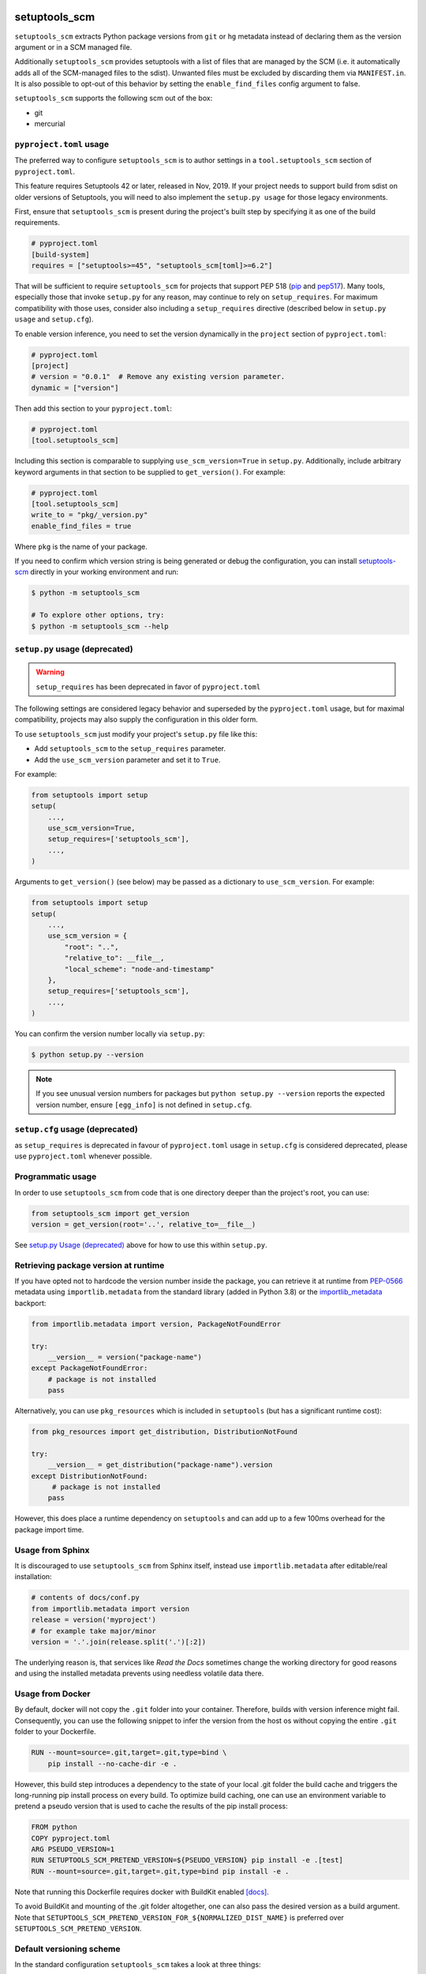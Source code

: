 setuptools_scm
==============

``setuptools_scm`` extracts Python package versions from ``git`` or
``hg`` metadata instead of declaring them as the version argument
or in a SCM managed file.

Additionally ``setuptools_scm`` provides setuptools with a list of
files that are managed by the SCM (i.e. it automatically adds all of
the SCM-managed files to the sdist). Unwanted files must be excluded
by discarding them via ``MANIFEST.in``. It is also possible to
opt-out of this behavior by setting the ``enable_find_files`` config
argument to false.

``setuptools_scm`` supports the following scm out of the box:

* git
* mercurial

.. image:: https://github.com/pypa/setuptools_scm/workflows/python%20tests+artifacts+release/badge.svg
    :target: https://github.com/pypa/setuptools_scm/actions

.. image:: https://tidelift.com/badges/package/pypi/setuptools-scm
   :target: https://tidelift.com/subscription/pkg/pypi-setuptools-scm?utm_source=pypi-setuptools-scm&utm_medium=readme


``pyproject.toml`` usage
------------------------

The preferred way to configure ``setuptools_scm`` is to author
settings in a ``tool.setuptools_scm`` section of ``pyproject.toml``.

This feature requires Setuptools 42 or later, released in Nov, 2019.
If your project needs to support build from sdist on older versions
of Setuptools, you will need to also implement the ``setup.py usage``
for those legacy environments.

First, ensure that ``setuptools_scm`` is present during the project's
built step by specifying it as one of the build requirements.

.. code:: toml

    # pyproject.toml
    [build-system]
    requires = ["setuptools>=45", "setuptools_scm[toml]>=6.2"]

That will be sufficient to require ``setuptools_scm`` for projects
that support PEP 518 (`pip <https://pypi.org/project/pip>`_ and
`pep517 <https://pypi.org/project/pep517/>`_). Many tools,
especially those that invoke ``setup.py`` for any reason, may
continue to rely on ``setup_requires``. For maximum compatibility
with those uses, consider also including a ``setup_requires`` directive
(described below in ``setup.py usage`` and ``setup.cfg``).

To enable version inference, you need to set the version
dynamically in the ``project`` section of ``pyproject.toml``:

.. code:: toml

    # pyproject.toml
    [project]
    # version = "0.0.1"  # Remove any existing version parameter.
    dynamic = ["version"]

Then add this section to your ``pyproject.toml``:

.. code:: toml

    # pyproject.toml
    [tool.setuptools_scm]

Including this section is comparable to supplying
``use_scm_version=True`` in ``setup.py``. Additionally,
include arbitrary keyword arguments in that section
to be supplied to ``get_version()``. For example:

.. code:: toml

    # pyproject.toml
    [tool.setuptools_scm]
    write_to = "pkg/_version.py"
    enable_find_files = true

Where ``pkg`` is the name of your package.

If you need to confirm which version string is being generated
or debug the configuration, you can install
`setuptools-scm <https://github.com/pypa/setuptools_scm>`_
directly in your working environment and run:

.. code-block:: shell

    $ python -m setuptools_scm

    # To explore other options, try:
    $ python -m setuptools_scm --help


``setup.py`` usage (deprecated)
-------------------------------

.. warning::

   ``setup_requires`` has been deprecated in favor of ``pyproject.toml``

The following settings are considered legacy behavior and
superseded by the ``pyproject.toml`` usage, but for maximal
compatibility, projects may also supply the configuration in
this older form.

To use ``setuptools_scm`` just modify your project's ``setup.py`` file
like this:

* Add ``setuptools_scm`` to the ``setup_requires`` parameter.
* Add the ``use_scm_version`` parameter and set it to ``True``.

For example:

.. code:: python

    from setuptools import setup
    setup(
        ...,
        use_scm_version=True,
        setup_requires=['setuptools_scm'],
        ...,
    )

Arguments to ``get_version()`` (see below) may be passed as a dictionary to
``use_scm_version``. For example:

.. code:: python

    from setuptools import setup
    setup(
        ...,
        use_scm_version = {
            "root": "..",
            "relative_to": __file__,
            "local_scheme": "node-and-timestamp"
        },
        setup_requires=['setuptools_scm'],
        ...,
    )

You can confirm the version number locally via ``setup.py``:

.. code-block:: shell

    $ python setup.py --version

.. note::

   If you see unusual version numbers for packages but ``python setup.py
   --version`` reports the expected version number, ensure ``[egg_info]`` is
   not defined in ``setup.cfg``.


``setup.cfg`` usage (deprecated)
------------------------------------

as ``setup_requires`` is deprecated in favour of ``pyproject.toml``
usage in ``setup.cfg`` is considered deprecated,
please use ``pyproject.toml`` whenever possible.


Programmatic usage
------------------

In order to use ``setuptools_scm`` from code that is one directory deeper
than the project's root, you can use:

.. code:: python

    from setuptools_scm import get_version
    version = get_version(root='..', relative_to=__file__)

See `setup.py Usage (deprecated)`_ above for how to use this within ``setup.py``.


Retrieving package version at runtime
-------------------------------------

If you have opted not to hardcode the version number inside the package,
you can retrieve it at runtime from PEP-0566_ metadata using
``importlib.metadata`` from the standard library (added in Python 3.8)
or the `importlib_metadata`_ backport:

.. code:: python

    from importlib.metadata import version, PackageNotFoundError

    try:
        __version__ = version("package-name")
    except PackageNotFoundError:
        # package is not installed
        pass

Alternatively, you can use ``pkg_resources`` which is included in
``setuptools`` (but has a significant runtime cost):

.. code:: python

   from pkg_resources import get_distribution, DistributionNotFound

   try:
       __version__ = get_distribution("package-name").version
   except DistributionNotFound:
        # package is not installed
       pass

However, this does place a runtime dependency on ``setuptools`` and can add up to
a few 100ms overhead for the package import time.

.. _PEP-0566: https://www.python.org/dev/peps/pep-0566/
.. _importlib_metadata: https://pypi.org/project/importlib-metadata/


Usage from Sphinx
-----------------

It is discouraged to use ``setuptools_scm`` from Sphinx itself,
instead use ``importlib.metadata`` after editable/real installation:

.. code:: python

    # contents of docs/conf.py
    from importlib.metadata import version
    release = version('myproject')
    # for example take major/minor
    version = '.'.join(release.split('.')[:2])

The underlying reason is, that services like *Read the Docs* sometimes change
the working directory for good reasons and using the installed metadata
prevents using needless volatile data there.


Usage from Docker
-----------------

By default, docker will not copy the ``.git``  folder into your container.
Therefore, builds with version inference might fail.
Consequently, you can use the following snippet to infer the version from
the host os without copying the entire ``.git`` folder to your Dockerfile.

.. code:: dockerfile

    RUN --mount=source=.git,target=.git,type=bind \
        pip install --no-cache-dir -e .

However, this build step introduces a dependency to the state of your local
.git folder the build cache and triggers the long-running pip install process on every build.
To optimize build caching, one can use an environment variable to pretend a pseudo
version that is used to cache the results of the pip install process:

.. code:: dockerfile

    FROM python
    COPY pyproject.toml
    ARG PSEUDO_VERSION=1
    RUN SETUPTOOLS_SCM_PRETEND_VERSION=${PSEUDO_VERSION} pip install -e .[test]
    RUN --mount=source=.git,target=.git,type=bind pip install -e .

Note that running this Dockerfile requires docker with BuildKit enabled
`[docs] <https://github.com/moby/buildkit/blob/v0.8.3/frontend/dockerfile/docs/syntax.md>`_.

To avoid BuildKit and mounting of the .git folder altogether, one can also pass the desired
version as a build argument. Note that ``SETUPTOOLS_SCM_PRETEND_VERSION_FOR_${NORMALIZED_DIST_NAME}``
is preferred over ``SETUPTOOLS_SCM_PRETEND_VERSION``.


Default versioning scheme
-------------------------

In the standard configuration ``setuptools_scm`` takes a look at three things:

1. latest tag (with a version number)
2. the distance to this tag (e.g. number of revisions since latest tag)
3. workdir state (e.g. uncommitted changes since latest tag)

and uses roughly the following logic to render the version:

no distance and clean:
    ``{tag}``
distance and clean:
    ``{next_version}.dev{distance}+{scm letter}{revision hash}``
no distance and not clean:
    ``{tag}+dYYYYMMDD``
distance and not clean:
    ``{next_version}.dev{distance}+{scm letter}{revision hash}.dYYYYMMDD``

The next version is calculated by adding ``1`` to the last numeric component of
the tag.

For Git projects, the version relies on `git describe <https://git-scm.com/docs/git-describe>`_,
so you will see an additional ``g`` prepended to the ``{revision hash}``.

.. note::

    According to `PEP 440 <https://peps.python.org/pep-0440/#local-version-identifiers>`_,
    if a version includes a local component, the package cannot be published to public
    package indexes like PyPI or TestPyPI. The disallowed version segments may
    be seen in auto-publishing workflows or when a configuration mistake is made.

    However, some package indexes such as devpi or other alternatives allow local
    versions. Local version identifiers must comply with `PEP 440`_.

Semantic Versioning (SemVer)
~~~~~~~~~~~~~~~~~~~~~~~~~~~~

Due to the default behavior it's necessary to always include a
patch version (the ``3`` in ``1.2.3``), or else the automatic guessing
will increment the wrong part of the SemVer (e.g. tag ``2.0`` results in
``2.1.devX`` instead of ``2.0.1.devX``). So please make sure to tag
accordingly.

.. note::

    Future versions of ``setuptools_scm`` will switch to `SemVer
    <http://semver.org/>`_ by default hiding the the old behavior as an
    configurable option.


Builtin mechanisms for obtaining version numbers
------------------------------------------------

1. the SCM itself (git/hg)
2. ``.hg_archival`` files (mercurial archives)
3. ``.git_archival.txt`` files (git archives, see subsection below)
4. ``PKG-INFO``


Git archives
~~~~~~~~~~~~

Git archives are supported, but a few changes to your repository are required.

Create a ``.git_archival.txt`` file in the root directory of your repository,
and copy-paste this into it::

    node: $Format:%H$
    node-date: $Format:%cI$
    describe-name: $Format:%(describe:tags=true,match=*[0-9]*)$
    ref-names: $Format:%D$

Create the ``.gitattributes`` file in the root directory of your repository
if it doesn't already exist, and copy-paste this into it::

    .git_archival.txt  export-subst

Finally, don't forget to commit those two files::

    git add .git_archival.txt .gitattributes && git commit

Note that if you are creating a ``_version.py`` file, note that it should not
be kept in version control.


File finders hook makes most of MANIFEST.in unnecessary
-------------------------------------------------------

``setuptools_scm`` implements a `file_finders
<https://setuptools.pypa.io/en/latest/userguide/extension.html#adding-support-for-revision-control-systems>`_
entry point which returns all files tracked by your SCM. This eliminates
the need for a manually constructed ``MANIFEST.in`` in most cases where this
would be required when not using ``setuptools_scm``, namely:

* To ensure all relevant files are packaged when running the ``sdist`` command.

* When using `include_package_data <https://setuptools.readthedocs.io/en/latest/setuptools.html#including-data-files>`_
  to include package data as part of the ``build`` or ``bdist_wheel``.

``MANIFEST.in`` may still be used: anything defined there overrides the hook.
This is mostly useful to exclude files tracked in your SCM from packages,
although in principle it can be used to explicitly include non-tracked files
too.


Configuration parameters
------------------------

In order to configure the way ``use_scm_version`` works you can provide
a mapping with options instead of a boolean value.

The currently supported configuration keys are:

:root:
    Relative path to cwd, used for finding the SCM root; defaults to ``.``

:version_scheme:
    Configures how the local version number is constructed; either an
    entrypoint name or a callable.

:local_scheme:
    Configures how the local component of the version is constructed; either an
    entrypoint name or a callable.

:write_to:
    A path to a file that gets replaced with a file containing the current
    version. It is ideal for creating a ``_version.py`` file within the
    package, typically used to avoid using `pkg_resources.get_distribution`
    (which adds some overhead).

    .. warning::

      Only files with :code:`.py` and :code:`.txt` extensions have builtin
      templates, for other file types it is necessary to provide
      :code:`write_to_template`.

:write_to_template:
    A newstyle format string that is given the current version as
    the ``version`` keyword argument for formatting.

:relative_to:
    A file from which the root can be resolved.
    Typically called by a script or module that is not in the root of the
    repository to point ``setuptools_scm`` at the root of the repository by
    supplying ``__file__``.

:tag_regex:
   A Python regex string to extract the version part from any SCM tag.
    The regex needs to contain either a single match group, or a group
    named ``version``, that captures the actual version information.

    Defaults to the value of ``setuptools_scm.config.DEFAULT_TAG_REGEX``
    (see `_config.py <src/setuptools_scm/_config.py>`_).

:parentdir_prefix_version:
    If the normal methods for detecting the version (SCM version,
    sdist metadata) fail, and the parent directory name starts with
    ``parentdir_prefix_version``, then this prefix is stripped and the rest of
    the parent directory name is matched with ``tag_regex`` to get a version
    string.  If this parameter is unset (the default), then this fallback is
    not used.

    This is intended to cover GitHub's "release tarballs", which extract into
    directories named ``projectname-tag/`` (in which case
    ``parentdir_prefix_version`` can be set e.g. to ``projectname-``).

:fallback_version:
    A version string that will be used if no other method for detecting the
    version worked (e.g., when using a tarball with no metadata). If this is
    unset (the default), setuptools_scm will error if it fails to detect the
    version.

:parse:
    A function that will be used instead of the discovered SCM for parsing the
    version.
    Use with caution, this is a function for advanced use, and you should be
    familiar with the ``setuptools_scm`` internals to use it.

:git_describe_command:
    This command will be used instead the default ``git describe`` command.
    Use with caution, this is a function for advanced use, and you should be
    familiar with the ``setuptools_scm`` internals to use it.

    Defaults to the value set by ``setuptools_scm.git.DEFAULT_DESCRIBE``
    (see `git.py <src/setuptools_scm/git.py>`_).

:normalize:
    A boolean flag indicating if the version string should be normalized.
    Defaults to ``True``. Setting this to ``False`` is equivalent to setting
    ``version_cls`` to ``setuptools_scm.version.NonNormalizedVersion``

:version_cls:
    An optional class used to parse, verify and possibly normalize the version
    string. Its constructor should receive a single string argument, and its
    ``str`` should return the normalized version string to use.
    This option can also receive a class qualified name as a string.

    This defaults to ``packaging.version.Version`` if available. If
    ``packaging`` is not installed, ``pkg_resources.packaging.version.Version``
    is used. Note that it is known to modify git release candidate schemes.

    The ``setuptools_scm.NonNormalizedVersion`` convenience class is
    provided to disable the normalization step done by
    ``packaging.version.Version``. If this is used while ``setuptools_scm``
    is integrated in a setuptools packaging process, the non-normalized
    version number will appear in all files (see ``write_to``) BUT note
    that setuptools will still normalize it to create the final distribution,
    so as to stay compliant with the python packaging standards.

To use ``setuptools_scm`` in other Python code you can use the ``get_version``
function:

.. code:: python

    from setuptools_scm import get_version
    my_version = get_version()

It optionally accepts the keys of the ``use_scm_version`` parameter as
keyword arguments.

Example configuration in ``setup.py`` format:

.. code:: python

    from setuptools import setup

    setup(
        use_scm_version={
            'write_to': '_version.py',
            'write_to_template': '__version__ = "{version}"',
            'tag_regex': r'^(?P<prefix>v)?(?P<version>[^\+]+)(?P<suffix>.*)?$',
        }
    )


Environment variables
---------------------

:SETUPTOOLS_SCM_PRETEND_VERSION:
    when defined and not empty,
    its used as the primary source for the version number
    in which case it will be an unparsed string

:SETUPTOOLS_SCM_PRETEND_VERSION_FOR_${NORMALIZED_DIST_NAME}:
    when defined and not empty,
    its used as the primary source for the version number
    in which case it will be an unparsed string

    the dist name normalization follows adapted PEP-503 semantics, with one or
    more of ".-_" being replaced by a single "_", and the name being upper-cased

    it takes precedence over ``SETUPTOOLS_SCM_PRETEND_VERSION``

:SETUPTOOLS_SCM_DEBUG:
    when defined and not empty,
    a lot of debug information will be printed as part of ``setuptools_scm``
    operating

:SOURCE_DATE_EPOCH:
    when defined, used as the timestamp from which the
    ``node-and-date`` and ``node-and-timestamp`` local parts are
    derived, otherwise the current time is used
    (https://reproducible-builds.org/docs/source-date-epoch/)

:SETUPTOOLS_SCM_IGNORE_VCS_ROOTS:
    when defined, a ``os.pathsep`` separated list
    of directory names to ignore for root finding


Extending setuptools_scm
------------------------

``setuptools_scm`` ships with a few ``setuptools`` entrypoints based hooks to
extend its default capabilities.


Adding a new SCM
~~~~~~~~~~~~~~~~

``setuptools_scm`` provides two entrypoints for adding new SCMs:

``setuptools_scm.parse_scm``
    A function used to parse the metadata of the current workdir
    using the name of the control directory/file of your SCM as the
    entrypoint's name. E.g. for the built-in entrypoint for git the
    entrypoint is named ``.git`` and references ``setuptools_scm.git:parse``

  The return value MUST be a ``setuptools_scm.version.ScmVersion`` instance
  created by the function ``setuptools_scm.version:meta``.

``setuptools_scm.files_command``
  Either a string containing a shell command that prints all SCM managed
  files in its current working directory or a callable, that given a
  pathname will return that list.

  Also use then name of your SCM control directory as name of the entrypoint.


Version number construction
~~~~~~~~~~~~~~~~~~~~~~~~~~~

``setuptools_scm.version_scheme``
    Configures how the version number is constructed given a
    ``setuptools_scm.version.ScmVersion`` instance and should return a string
    representing the version.

    Available implementations:

    :guess-next-dev: Automatically guesses the next development version (default).
        Guesses the upcoming release by incrementing the pre-release segment if present,
        otherwise by incrementing the micro segment. Then appends :code:`.devN`.
        In case the tag ends with ``.dev0`` the version is not bumped
        and custom ``.devN`` versions will trigger a error.
    :post-release: generates post release versions (adds :code:`.postN`)
    :python-simplified-semver: Basic semantic versioning. Guesses the upcoming release
        by incrementing the minor segment and setting the micro segment to zero if the
        current branch contains the string ``'feature'``, otherwise by incrementing the
        micro version. Then appends :code:`.devN`. Not compatible with pre-releases.
    :release-branch-semver: Semantic versioning for projects with release branches. The
        same as ``guess-next-dev`` (incrementing the pre-release or micro segment) if on
        a release branch: a branch whose name (ignoring namespace) parses as a version
        that matches the most recent tag up to the minor segment. Otherwise if on a
        non-release branch, increments the minor segment and sets the micro segment to
        zero, then appends :code:`.devN`.
    :no-guess-dev: Does no next version guessing, just adds :code:`.post1.devN`

``setuptools_scm.local_scheme``
    Configures how the local part of a version is rendered given a
    ``setuptools_scm.version.ScmVersion`` instance and should return a string
    representing the local version.
    Dates and times are in Coordinated Universal Time (UTC), because as part
    of the version, they should be location independent.

    Available implementations:

    :node-and-date: adds the node on dev versions and the date on dirty
                    workdir (default)
    :node-and-timestamp: like ``node-and-date`` but with a timestamp of
                         the form ``{:%Y%m%d%H%M%S}`` instead
    :dirty-tag: adds ``+dirty`` if the current workdir has changes
    :no-local-version: omits local version, useful e.g. because pypi does
                       not support it


Importing in ``setup.py``
~~~~~~~~~~~~~~~~~~~~~~~~~

To support usage in ``setup.py`` passing a callable into ``use_scm_version``
is supported.

Within that callable, ``setuptools_scm`` is available for import.
The callable must return the configuration.

.. code:: python

    # content of setup.py
    import setuptools

    def myversion():
        from setuptools_scm.version import get_local_dirty_tag
        def clean_scheme(version):
            return get_local_dirty_tag(version) if version.dirty else '+clean'

        return {'local_scheme': clean_scheme}

    setup(
        ...,
        use_scm_version=myversion,
        ...
    )


Customizing Version Scheme with pyproject.toml
~~~~~~~~~~~~~~~~~~~~~~~~~~~~~~~~~~~~~~~~~~~~~~

To support custom version schemes in pyproject.toml, you may specify your own function as an entrypoint for getting the version.

.. code:: toml

    # pyproject.toml
    [tool.setuptools_scm]
    version_scheme = "myproject.my_file:myversion_func"

.. code:: python

    # myproject/my_file
    def myversion_func(version: ScmVersion):
        from setuptools_scm.version import guess_next_version
        return version.format_next_version(guess_next_version, '{guessed}b{distance}')


Note on testing non-installed versions
~~~~~~~~~~~~~~~~~~~~~~~~~~~~~~~~~~~~~~

While the general advice is to test against a installed version,
some environments require a test prior to install,

.. code::

  $ python setup.py egg_info
  $ PYTHONPATH=$PWD:$PWD/src pytest


Interaction with Enterprise Distributions
~~~~~~~~~~~~~~~~~~~~~~~~~~~~~~~~~~~~~~~~~

Some enterprise distributions like RHEL7 and others
ship rather old setuptools versions due to various release management details.

In those case its typically possible to build by using a sdist against ``setuptools_scm<2.0``.
As those old setuptools versions lack sensible types for versions,
modern setuptools_scm is unable to support them sensibly.

In case the project you need to build can not be patched to either use old setuptools_scm,
its still possible to install a more recent version of setuptools in order to handle the build
and/or install the package by using wheels or eggs.


Code of Conduct
---------------

Everyone interacting in the ``setuptools_scm`` project's codebases, issue
trackers, chat rooms, and mailing lists is expected to follow the
`PSF Code of Conduct`_.

.. _PSF Code of Conduct: https://github.com/pypa/.github/blob/main/CODE_OF_CONDUCT.md


Security Contact
================

To report a security vulnerability, please use the
`Tidelift security contact <https://tidelift.com/security>`_.
Tidelift will coordinate the fix and disclosure.

